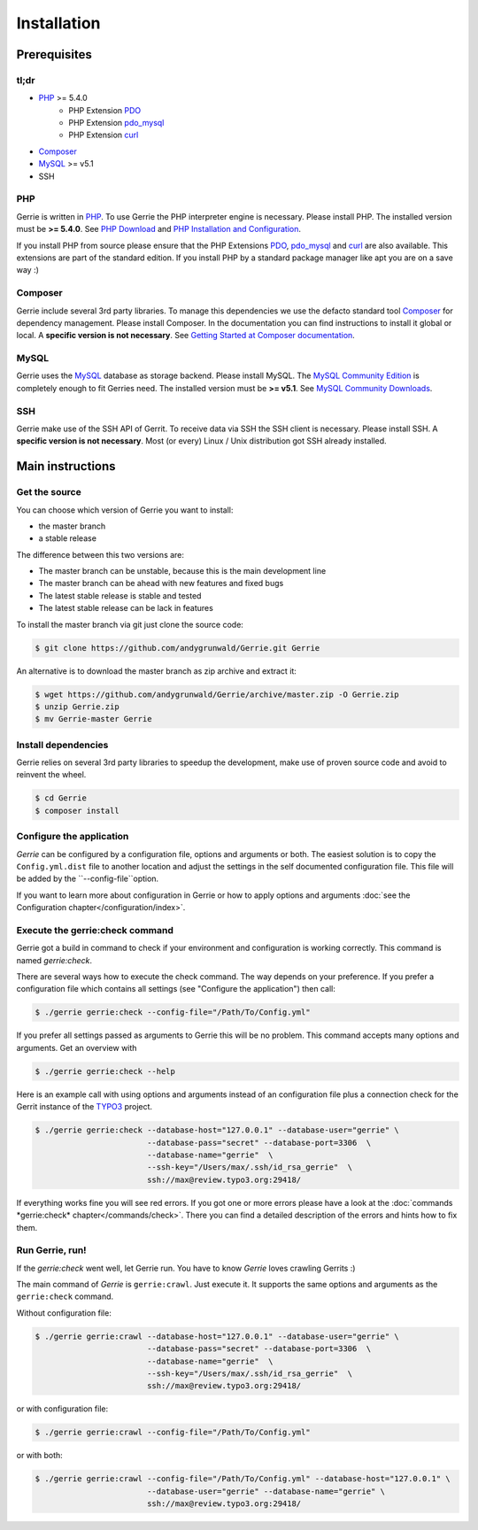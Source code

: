Installation
###############

Prerequisites
=============

tl;dr
------
* `PHP`_ >= 5.4.0
    * PHP Extension `PDO`_
    * PHP Extension `pdo_mysql`_
    * PHP Extension `curl`_
* `Composer`_
* `MySQL`_ >= v5.1
* SSH

PHP
----
Gerrie is written in `PHP`_.
To use Gerrie the PHP interpreter engine is necessary.
Please install PHP.
The installed version must be **>= 5.4.0**.
See `PHP Download`_ and `PHP Installation and Configuration`_.

If you install PHP from source please ensure that the PHP Extensions `PDO`_, `pdo_mysql`_ and `curl`_ are also available.
This extensions are part of the standard edition. If you install PHP by a standard package manager like apt you are on a save way :)

Composer
--------
Gerrie include several 3rd party libraries.
To manage this dependencies we use the defacto standard tool `Composer`_ for dependency management.
Please install Composer.
In the documentation you can find instructions to install it global or local.
A **specific version is not necessary**.
See `Getting Started at Composer documentation`_.

MySQL
------
Gerrie uses the `MySQL`_ database as storage backend.
Please install MySQL.
The `MySQL Community Edition`_ is completely enough to fit Gerries need.
The installed version must be **>= v5.1**.
See `MySQL Community Downloads`_.

SSH
----
Gerrie make use of the SSH API of Gerrit.
To receive data via SSH the SSH client is necessary.
Please install SSH.
A **specific version is not necessary**.
Most (or every) Linux / Unix distribution got SSH already installed.

Main instructions
==================

Get the source
---------------
You can choose which version of Gerrie you want to install:

* the master branch
* a stable release

The difference between this two versions are:

* The master branch can be unstable, because this is the main development line
* The master branch can be ahead with new features and fixed bugs
* The latest stable release is stable and tested
* The latest stable release can be lack in features

To install the master branch via git just clone the source code:

.. code::

    $ git clone https://github.com/andygrunwald/Gerrie.git Gerrie

An alternative is to download the master branch as zip archive and extract it:

.. code::

    $ wget https://github.com/andygrunwald/Gerrie/archive/master.zip -O Gerrie.zip
    $ unzip Gerrie.zip
    $ mv Gerrie-master Gerrie


Install dependencies
---------------------
Gerrie relies on several 3rd party libraries to speedup the development, make use of proven source code and avoid to reinvent the wheel.

.. code::

    $ cd Gerrie
    $ composer install


Configure the application
----------------------------

*Gerrie* can be configured by a configuration file, options and arguments or both.
The easiest solution is to copy the ``Config.yml.dist`` file to another location and adjust the settings in the self documented configuration file.
This file will be added by the ``--config-file``option.

If you want to learn more about configuration in Gerrie or how to apply options and arguments :doc:`see the Configuration chapter</configuration/index>`.

Execute the gerrie:check command
---------------------------------

Gerrie got a build in command to check if your environment and configuration is working correctly.
This command is named *gerrie:check*.

There are several ways how to execute the check command.
The way depends on your preference.
If you prefer a configuration file which contains all settings (see "Configure the application") then call:

.. code::

    $ ./gerrie gerrie:check --config-file="/Path/To/Config.yml"

If you prefer all settings passed as arguments to Gerrie this will be no problem.
This command accepts many options and arguments.
Get an overview with

.. code::

    $ ./gerrie gerrie:check --help

Here is an example call with using options and arguments instead of an configuration file plus a connection check for the Gerrit instance of the `TYPO3`_ project.

.. code::

    $ ./gerrie gerrie:check --database-host="127.0.0.1" --database-user="gerrie" \
                            --database-pass="secret" --database-port=3306  \
                            --database-name="gerrie"  \
                            --ssh-key="/Users/max/.ssh/id_rsa_gerrie"  \
                            ssh://max@review.typo3.org:29418/

If everything works fine you will see red errors.
If you got one or more errors please have a look at the :doc:`commands *gerrie:check* chapter</commands/check>`.
There you can find a detailed description of the errors and hints how to fix them.

Run Gerrie, run!
---------------------------------

If the *gerrie:check* went well, let Gerrie run.
You have to know *Gerrie* loves crawling Gerrits :)

The main command of *Gerrie* is ``gerrie:crawl``.
Just execute it. It supports the same options and arguments as the ``gerrie:check`` command.

Without configuration file:

.. code::

    $ ./gerrie gerrie:crawl --database-host="127.0.0.1" --database-user="gerrie" \
                            --database-pass="secret" --database-port=3306  \
                            --database-name="gerrie"  \
                            --ssh-key="/Users/max/.ssh/id_rsa_gerrie"  \
                            ssh://max@review.typo3.org:29418/

or with configuration file:

.. code::

    $ ./gerrie gerrie:crawl --config-file="/Path/To/Config.yml"

or with both:

.. code::

    $ ./gerrie gerrie:crawl --config-file="/Path/To/Config.yml" --database-host="127.0.0.1" \
                            --database-user="gerrie" --database-name="gerrie" \
                            ssh://max@review.typo3.org:29418/

.. _PHP: http://php.net/
.. _PHP Download: http://php.net/downloads.php
.. _PHP Installation and Configuration: http://php.net/manual/en/install.php
.. _pdo_mysql: http://php.net/manual/en/ref.pdo-mysql.php
.. _curl: http://php.net/manual/en/book.curl.php
.. _PDO: http://php.net/manual/en/book.pdo.php
.. _Composer: https://getcomposer.org/
.. _Getting Started at Composer documentation: https://getcomposer.org/doc/00-intro.md
.. _MySQL: http://www.mysql.com/
.. _MySQL Community Edition: http://www.mysql.com/products/community/
.. _MySQL Community Downloads: http://dev.mysql.com/downloads/
.. _TYPO3: https://review.typo3.org/